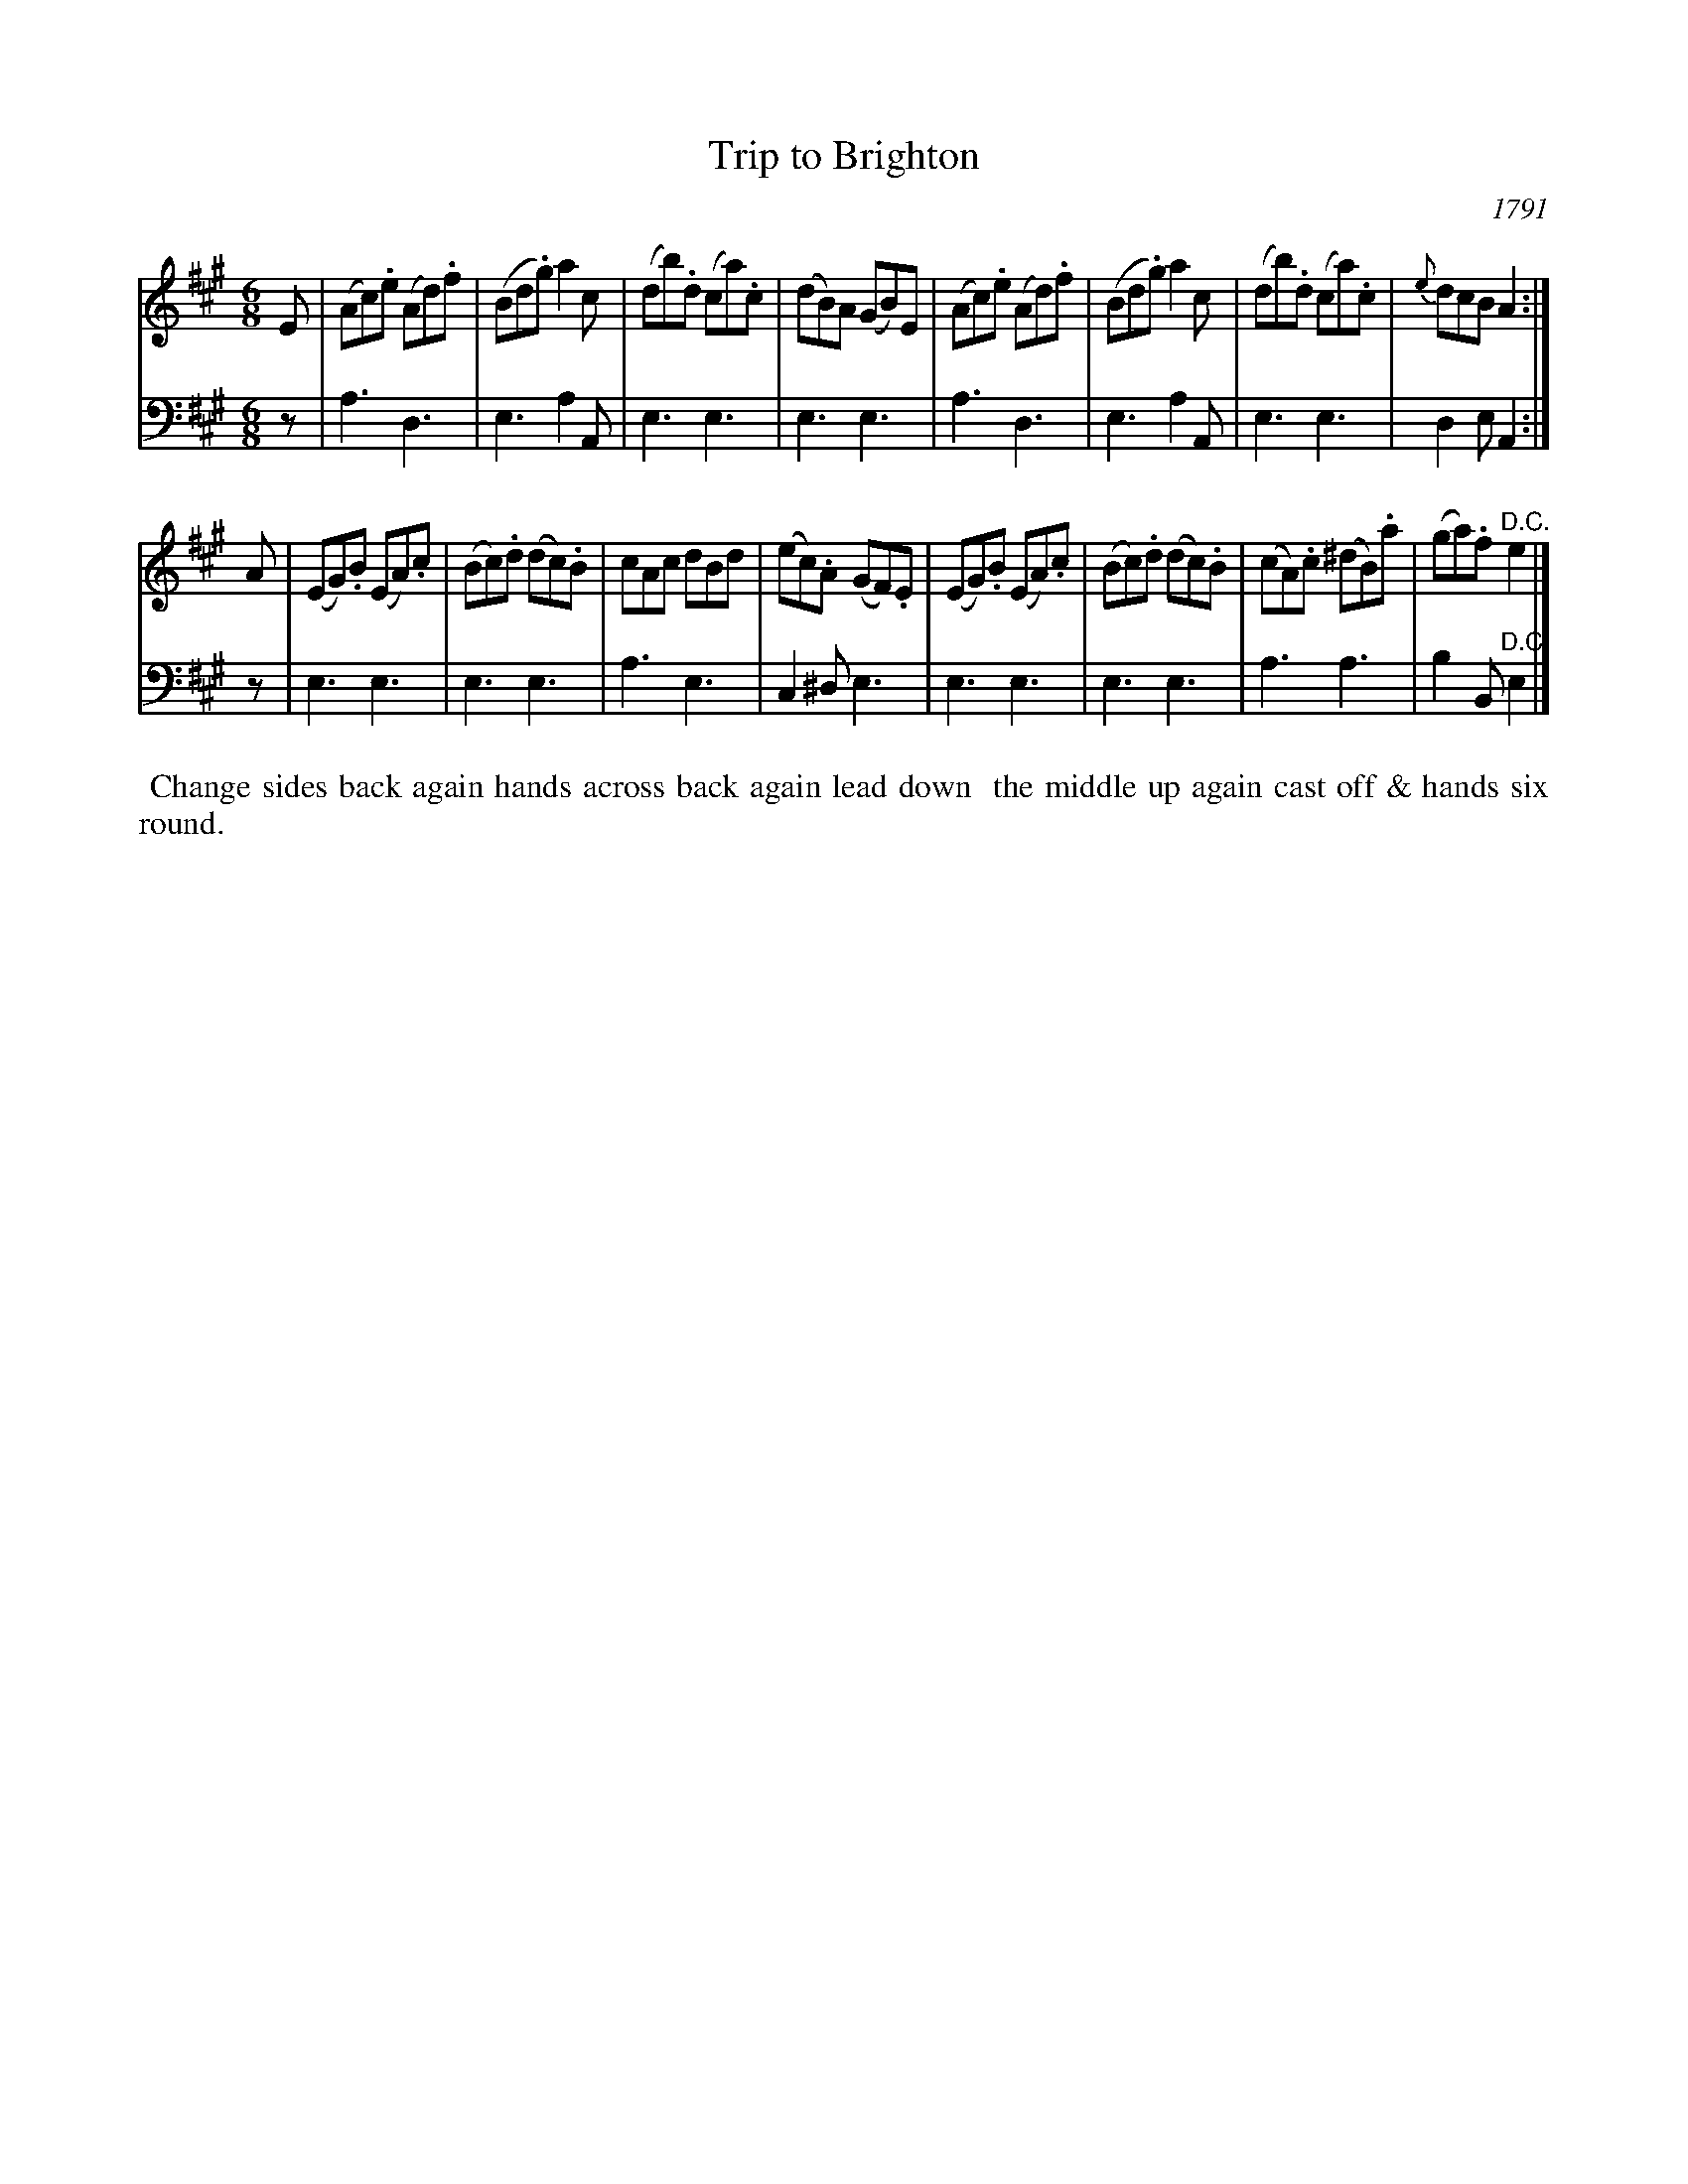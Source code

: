 X: 1
T: Trip to Brighton
O: 1791
%R: jig
B: A Musical Souvenir of the Royal Pavilion - Brighton"
F: https://www.mediafire.com/folder/d9iv45ggjx1fu/Royal_Pavilion_-_Brighton
Z: 2015 John Chambers <jc:trillian.mit.edu>
M: 6/8
L: 1/8
K: A
% - - - - - - - - - - - - - - - - - - - - - - - - - - - - -
V: 1 staves=2
E |\
(Ac).e (Ad).f | (Bd.g) a2c | (db).d (ca).c | (dB)A (GB)E |\
(Ac).e (Ad).f | (Bd.g) a2c | (db).d (ca).c | {e}dcB A2 :|
A |\
(EG).B (EA).c | (Bc).d (dc).B | cAc dBd | (ec).A (GF).E |\
(EG).B (EA).c | (Bc).d (dc).B | (cA).c (^dB).a | (ga).f "^D.C."e2 |]
V: 2 clef=bass middle=d
z |\
a3 d3 | e3 a2A | e3 e3 | e3 e3 |\
a3 d3 | e3 a2A | e3 e3 | d2e A2 :|
z |\
e3 e3 | e3 e3 | a3 e3 | c2^d e3 |\
e3 e3 | e3 e3 | a3 a3 | b2B "^D.C."e2 |]
% - - - - - - - - - - Dance description - - - - - - - - - -
%%begintext align
%% Change sides back again hands across back again lead down
%% the middle up again cast off & hands six round.
%%endtext
% %sep 2 2 400
